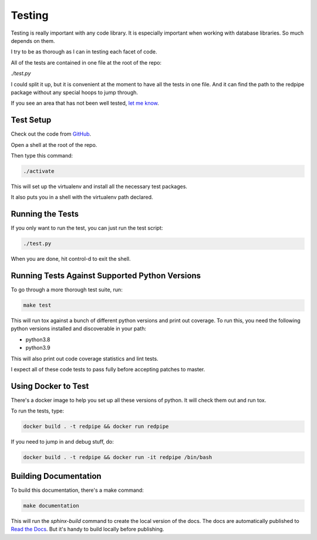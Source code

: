 Testing
=======
Testing is really important with any code library.
It is especially important when working with database libraries.
So much depends on them.

I try to be as thorough as I can in testing each facet of code.

All of the tests are contained in one file at the root of the repo:

`./test.py`

I could split it up, but it is convenient at the moment to have all the tests in one file.
And it can find the path to the redpipe package without any special hoops to jump through.

If you see an area that has not been well tested, `let me know <https://github.com/72squared/redpipe/issues>`_.


Test Setup
----------

Check out the code from `GitHub <https://github.com/72squared/redpipe/>`_.

Open a shell at the root of the repo.

Then type this command:

.. code-block:: bash

    ./activate

This will set up the virtualenv and install all the necessary test packages.

It also puts you in a shell with the virtualenv path declared.

Running the Tests
-----------------

If you only want to run the test, you can just run the test script:

.. code-block:: bash

    ./test.py

When you are done, hit control-d to exit the shell.


Running Tests Against Supported Python Versions
-----------------------------------------------
To go through a more thorough test suite, run:

.. code-block:: bash

    make test

This will run tox against a bunch of different python versions and print out coverage.
To run this, you need the following python versions installed and discoverable in your path:

* python3.8
* python3.9

This will also print out code coverage statistics and lint tests.

I expect all of these code tests to pass fully before accepting patches to master.


Using Docker to Test
--------------------
There's a docker image to help you set up all these versions of python.
It will check them out and run tox.

To run the tests, type:

.. code-block:: bash

    docker build . -t redpipe && docker run redpipe

If you need to jump in and debug stuff, do:

.. code-block:: bash

    docker build . -t redpipe && docker run -it redpipe /bin/bash


Building Documentation
----------------------
To build this documentation, there's a make command:

.. code-block:: bash

    make documentation

This will run the `sphinx-build` command to create the local version of the docs.
The docs are automatically published to `Read the Docs <http://redpipe.readthedocs.io/en/latest/>`_.
But it's handy to build locally before publishing.